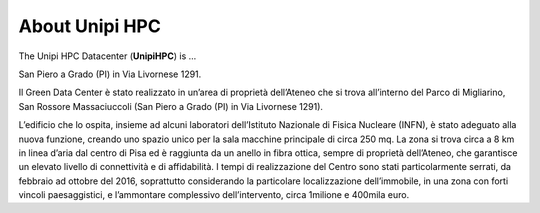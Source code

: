 About Unipi HPC
===================

The Unipi HPC Datacenter (**UnipiHPC**) is ...

.. image:: ./../images/data_center_macchine.jpg
    :width: 400
..    :alt: Alternative text

San Piero a Grado (PI) in Via Livornese 1291.

Il Green Data Center è stato realizzato in un’area di proprietà dell’Ateneo che si trova all’interno del Parco di Migliarino, San Rossore Massaciuccoli (San Piero a Grado (PI) in Via Livornese 1291).

.. image:: ./../images/maps.png
    :width: 400
    :alt: San Piero a Grado (PI) in Via Livornese 1291

L’edificio che lo ospita, insieme ad alcuni laboratori dell’Istituto Nazionale di Fisica Nucleare (INFN), è stato adeguato alla nuova funzione, creando uno spazio unico per la sala macchine principale di circa 250 mq. La zona si trova circa a 8 km in linea d’aria dal centro di Pisa ed è raggiunta da un anello in fibra ottica, sempre di proprietà dell’Ateneo, che garantisce un elevato livello di connettività e di affidabilità. I tempi di realizzazione del Centro sono stati particolarmente serrati, da febbraio ad ottobre del 2016, soprattutto considerando la particolare localizzazione dell’immobile, in una zona con forti vincoli paesaggistici, e l’ammontare complessivo dell’intervento, circa 1milione e 400mila euro.